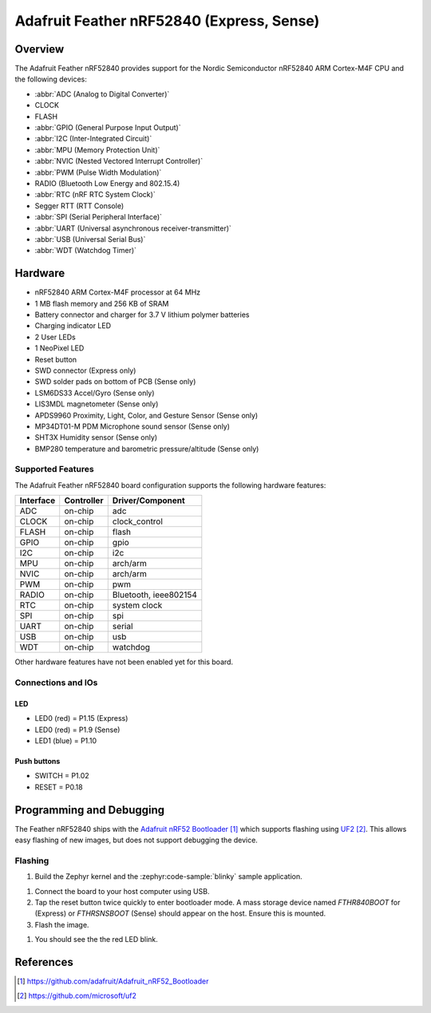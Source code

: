 .. _adafruit_feather_nrf52840:

Adafruit Feather nRF52840 (Express, Sense)
##########################################

Overview
********

The Adafruit Feather nRF52840 provides support for the Nordic Semiconductor
nRF52840 ARM Cortex-M4F CPU and the following devices:

* :abbr:`ADC (Analog to Digital Converter)`
* CLOCK
* FLASH
* :abbr:`GPIO (General Purpose Input Output)`
* :abbr:`I2C (Inter-Integrated Circuit)`
* :abbr:`MPU (Memory Protection Unit)`
* :abbr:`NVIC (Nested Vectored Interrupt Controller)`
* :abbr:`PWM (Pulse Width Modulation)`
* RADIO (Bluetooth Low Energy and 802.15.4)
* :abbr:`RTC (nRF RTC System Clock)`
* Segger RTT (RTT Console)
* :abbr:`SPI (Serial Peripheral Interface)`
* :abbr:`UART (Universal asynchronous receiver-transmitter)`
* :abbr:`USB (Universal Serial Bus)`
* :abbr:`WDT (Watchdog Timer)`

.. tabs::

   .. group-tab:: Express

      .. figure:: img/adafruit_feather_nrf52840.jpg
           :align: center
           :alt: Adafruit Feather nRF52840 Express

   .. group-tab:: Sense

      .. figure:: img/adafruit_feather_nrf52840_sense.jpg
           :align: center
           :alt: Adafruit Feather nRF52840 Sense

Hardware
********

- nRF52840 ARM Cortex-M4F processor at 64 MHz
- 1 MB flash memory and 256 KB of SRAM
- Battery connector and charger for 3.7 V lithium polymer batteries
- Charging indicator LED
- 2 User LEDs
- 1 NeoPixel LED
- Reset button
- SWD connector (Express only)
- SWD solder pads on bottom of PCB (Sense only)
- LSM6DS33 Accel/Gyro (Sense only)
- LIS3MDL magnetometer (Sense only)
- APDS9960 Proximity, Light, Color, and Gesture Sensor (Sense only)
- MP34DT01-M PDM Microphone sound sensor (Sense only)
- SHT3X Humidity sensor (Sense only)
- BMP280 temperature and barometric pressure/altitude (Sense only)

Supported Features
==================

The Adafruit Feather nRF52840 board configuration supports the
following hardware features:

+-----------+------------+----------------------+
| Interface | Controller | Driver/Component     |
+===========+============+======================+
| ADC       | on-chip    | adc                  |
+-----------+------------+----------------------+
| CLOCK     | on-chip    | clock_control        |
+-----------+------------+----------------------+
| FLASH     | on-chip    | flash                |
+-----------+------------+----------------------+
| GPIO      | on-chip    | gpio                 |
+-----------+------------+----------------------+
| I2C       | on-chip    | i2c                  |
+-----------+------------+----------------------+
| MPU       | on-chip    | arch/arm             |
+-----------+------------+----------------------+
| NVIC      | on-chip    | arch/arm             |
+-----------+------------+----------------------+
| PWM       | on-chip    | pwm                  |
+-----------+------------+----------------------+
| RADIO     | on-chip    | Bluetooth,           |
|           |            | ieee802154           |
+-----------+------------+----------------------+
| RTC       | on-chip    | system clock         |
+-----------+------------+----------------------+
| SPI       | on-chip    | spi                  |
+-----------+------------+----------------------+
| UART      | on-chip    | serial               |
+-----------+------------+----------------------+
| USB       | on-chip    | usb                  |
+-----------+------------+----------------------+
| WDT       | on-chip    | watchdog             |
+-----------+------------+----------------------+

Other hardware features have not been enabled yet for this board.

Connections and IOs
===================

.. tabs::

   .. group-tab:: Express

      The `Adafruit Feather nRF52840 Express Learn site`_ has
      detailed information about the board including
      `pinouts (Express)`_ and the `schematic (Express)`_.

   .. group-tab:: Sense

      The `Adafruit Feather nRF52840 Sense Learn site`_ has
      detailed information about the board including
      `pinouts (Sense)`_ and the `schematic (Sense)`_.

LED
---

* LED0 (red) = P1.15 (Express)
* LED0 (red) = P1.9 (Sense)
* LED1 (blue) = P1.10

Push buttons
------------

* SWITCH = P1.02
* RESET = P0.18

Programming and Debugging
*************************

The Feather nRF52840 ships with the `Adafruit nRF52 Bootloader`_ which
supports flashing using `UF2`_. This allows easy flashing of new images,
but does not support debugging the device.

Flashing
========

#. Build the Zephyr kernel and the :zephyr:code-sample:`blinky` sample application.

.. tabs::

   .. group-tab:: Express

      .. zephyr-app-commands::
         :zephyr-app: samples/basic/blinky
         :board: adafruit_feather_nrf52840
         :goals: build
         :compact:

   .. group-tab:: Sense

      .. zephyr-app-commands::
         :zephyr-app: samples/basic/blinky
         :board: adafruit_feather_nrf52840_sense
         :goals: build
         :compact:

#. Connect the board to your host computer using USB.

#. Tap the reset button twice quickly to enter bootloader mode.
   A mass storage device named `FTHR840BOOT` for (Express) or
   `FTHRSNSBOOT` (Sense) should appear on the host. Ensure this is
   mounted.

#. Flash the image.

.. tabs::

   .. group-tab:: Express

      .. zephyr-app-commands::
         :zephyr-app: samples/basic/blinky
         :board: adafruit_feather_nrf52840
         :goals: flash
         :compact:

   .. group-tab:: Sense

      .. zephyr-app-commands::
         :zephyr-app: samples/basic/blinky
         :board: adafruit_feather_nrf52840_sense
         :goals: flash
         :compact:

#. You should see the the red LED blink.

References
**********

.. target-notes::

.. _Adafruit Feather nRF52840 Express Learn site:
    https://learn.adafruit.com/introducing-the-adafruit-nrf52840-feather/

.. _pinouts (Express):
    https://learn.adafruit.com/introducing-the-adafruit-nrf52840-feather/pinouts

.. _schematic (Express):
    https://learn.adafruit.com/introducing-the-adafruit-nrf52840-feather/downloads

.. _Adafruit Feather nRF52840 Sense Learn site:
    https://learn.adafruit.com/adafruit-feather-sense

.. _pinouts (Sense):
    https://learn.adafruit.com/adafruit-feather-sense/pinouts

.. _schematic (Sense):
    https://learn.adafruit.com/adafruit-feather-sense/downloads

.. _Adafruit nRF52 Bootloader:
    https://github.com/adafruit/Adafruit_nRF52_Bootloader

.. _UF2:
    https://github.com/microsoft/uf2
